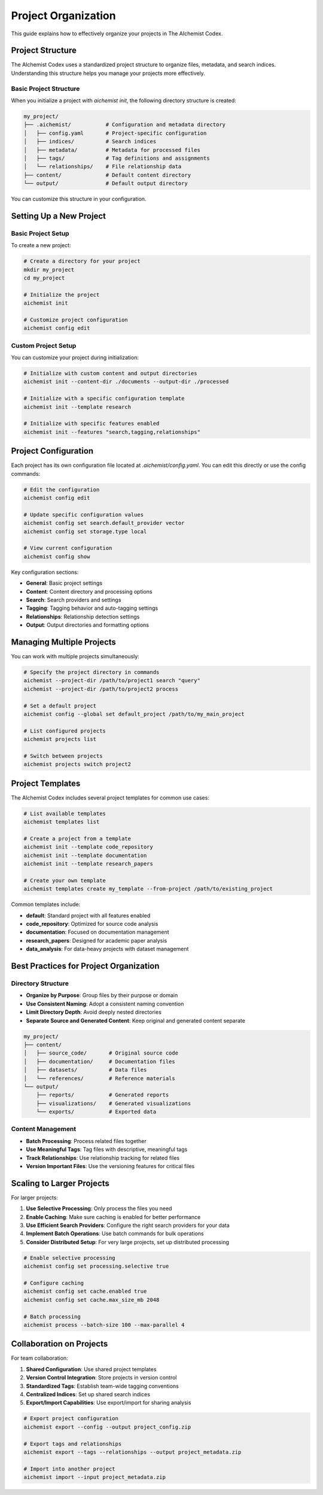 Project Organization
===================

This guide explains how to effectively organize your projects in The AIchemist Codex.

Project Structure
---------------

The AIchemist Codex uses a standardized project structure to organize files, metadata, and search indices. Understanding this structure helps you manage your projects more effectively.

Basic Project Structure
~~~~~~~~~~~~~~~~~~~~

When you initialize a project with `aichemist init`, the following directory structure is created:

.. code-block:: text

   my_project/
   ├── .aichemist/           # Configuration and metadata directory
   │   ├── config.yaml       # Project-specific configuration
   │   ├── indices/          # Search indices
   │   ├── metadata/         # Metadata for processed files
   │   ├── tags/             # Tag definitions and assignments
   │   └── relationships/    # File relationship data
   ├── content/              # Default content directory
   └── output/               # Default output directory

You can customize this structure in your configuration.

Setting Up a New Project
----------------------

Basic Project Setup
~~~~~~~~~~~~~~~~

To create a new project:

.. code-block:: bash

   # Create a directory for your project
   mkdir my_project
   cd my_project

   # Initialize the project
   aichemist init

   # Customize project configuration
   aichemist config edit

Custom Project Setup
~~~~~~~~~~~~~~~~~

You can customize your project during initialization:

.. code-block:: bash

   # Initialize with custom content and output directories
   aichemist init --content-dir ./documents --output-dir ./processed

   # Initialize with a specific configuration template
   aichemist init --template research

   # Initialize with specific features enabled
   aichemist init --features "search,tagging,relationships"

Project Configuration
-------------------

Each project has its own configuration file located at `.aichemist/config.yaml`. You can edit this directly or use the config commands:

.. code-block:: bash

   # Edit the configuration
   aichemist config edit

   # Update specific configuration values
   aichemist config set search.default_provider vector
   aichemist config set storage.type local

   # View current configuration
   aichemist config show

Key configuration sections:

* **General**: Basic project settings
* **Content**: Content directory and processing options
* **Search**: Search providers and settings
* **Tagging**: Tagging behavior and auto-tagging settings
* **Relationships**: Relationship detection settings
* **Output**: Output directories and formatting options

Managing Multiple Projects
-----------------------

You can work with multiple projects simultaneously:

.. code-block:: bash

   # Specify the project directory in commands
   aichemist --project-dir /path/to/project1 search "query"
   aichemist --project-dir /path/to/project2 process

   # Set a default project
   aichemist config --global set default_project /path/to/my_main_project

   # List configured projects
   aichemist projects list

   # Switch between projects
   aichemist projects switch project2

Project Templates
---------------

The AIchemist Codex includes several project templates for common use cases:

.. code-block:: bash

   # List available templates
   aichemist templates list

   # Create a project from a template
   aichemist init --template code_repository
   aichemist init --template documentation
   aichemist init --template research_papers

   # Create your own template
   aichemist templates create my_template --from-project /path/to/existing_project

Common templates include:

* **default**: Standard project with all features enabled
* **code_repository**: Optimized for source code analysis
* **documentation**: Focused on documentation management
* **research_papers**: Designed for academic paper analysis
* **data_analysis**: For data-heavy projects with dataset management

Best Practices for Project Organization
------------------------------------

Directory Structure
~~~~~~~~~~~~~~~~

* **Organize by Purpose**: Group files by their purpose or domain
* **Use Consistent Naming**: Adopt a consistent naming convention
* **Limit Directory Depth**: Avoid deeply nested directories
* **Separate Source and Generated Content**: Keep original and generated content separate

.. code-block:: text

   my_project/
   ├── content/
   │   ├── source_code/       # Original source code
   │   ├── documentation/     # Documentation files
   │   ├── datasets/          # Data files
   │   └── references/        # Reference materials
   └── output/
       ├── reports/           # Generated reports
       ├── visualizations/    # Generated visualizations
       └── exports/           # Exported data

Content Management
~~~~~~~~~~~~~~~

* **Batch Processing**: Process related files together
* **Use Meaningful Tags**: Tag files with descriptive, meaningful tags
* **Track Relationships**: Use relationship tracking for related files
* **Version Important Files**: Use the versioning features for critical files

Scaling to Larger Projects
------------------------

For larger projects:

1. **Use Selective Processing**: Only process the files you need
2. **Enable Caching**: Make sure caching is enabled for better performance
3. **Use Efficient Search Providers**: Configure the right search providers for your data
4. **Implement Batch Operations**: Use batch commands for bulk operations
5. **Consider Distributed Setup**: For very large projects, set up distributed processing

.. code-block:: bash

   # Enable selective processing
   aichemist config set processing.selective true

   # Configure caching
   aichemist config set cache.enabled true
   aichemist config set cache.max_size_mb 2048

   # Batch processing
   aichemist process --batch-size 100 --max-parallel 4

Collaboration on Projects
-----------------------

For team collaboration:

1. **Shared Configuration**: Use shared project templates
2. **Version Control Integration**: Store projects in version control
3. **Standardized Tags**: Establish team-wide tagging conventions
4. **Centralized Indices**: Set up shared search indices
5. **Export/Import Capabilities**: Use export/import for sharing analysis

.. code-block:: bash

   # Export project configuration
   aichemist export --config --output project_config.zip

   # Export tags and relationships
   aichemist export --tags --relationships --output project_metadata.zip

   # Import into another project
   aichemist import --input project_metadata.zip